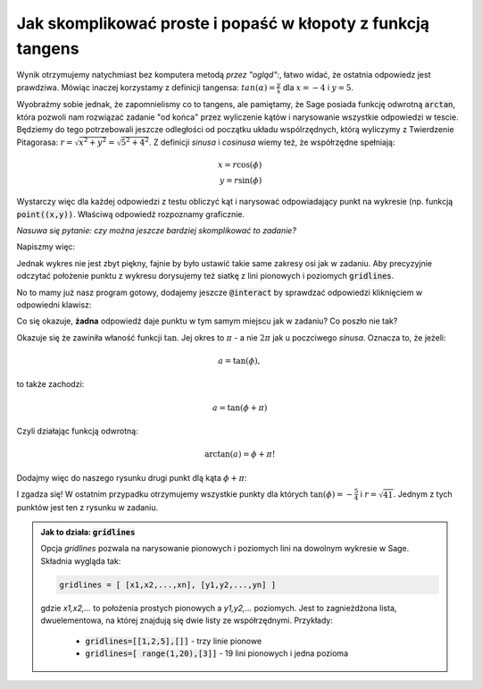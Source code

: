 Jak skomplikować proste i popaść w kłopoty z funkcją tangens
------------------------------------------------------------

.. image:: matura2015/matura2015_p14.png
   :align: center

Wynik otrzymujemy natychmiast bez komputera metodą *przez "ogląd":*,
łatwo widać, że ostatnia odpowiedz jest prawdziwa. Mówiąc inaczej
korzystamy z definicji tangensa: :math:`tan(\alpha)=\frac{y}{x}` dla
:math:`x=-4` i :math:`y=5`.


Wyobraźmy sobie jednak, że zapomnielismy co to tangens, ale pamiętamy,
że Sage posiada funkcję odwrotną :code:`arctan`, która pozwoli nam
rozwiązać zadanie "od końca" przez wyliczenie kątów i narysowanie
wszystkie odpowiedzi w tescie. Będziemy do tego potrzebowali jeszcze
odległości od początku układu wspólrzędnych, którą wyliczymy z
Twierdzenie Pitagorasa: :math:`r=\sqrt{x^2+y^2}=\sqrt{5^2+4^2}`. Z
definicji *sinusa* i *cosinusa* wiemy też, że współrzędne spełniają:

.. math::

   x = r \cos(\phi) \\
   y = r \sin(\phi)

Wystarczy więc dla każdej odpowiedzi z testu obliczyć kąt i narysować
odpowiadający punkt na wykresie (np. funkcją
:code:`point((x,y))`. Właściwą odpowiedź rozpoznamy graficznie.

*Nasuwa się pytanie: czy można jeszcze bardziej skomplikować to zadanie?*

Napiszmy więc:

.. sagecellserver::

    r = sqrt( 5^2+4^2 )     
    tanphi=-sqrt(3)/3 # inne odpowiedzi: -4/5,-1,-5/4
    phi = arctan(tanphi )
    point ( (r*cos(phi),r*sin(phi) ),size=20)

Jednak wykres nie jest zbyt piękny, fajnie by było ustawić takie same
zakresy osi jak w zadaniu. Aby precyzyjnie odczytać położenie punktu z
wykresu dorysujemy też siatkę z lini pionowych i poziomych
:code:`gridlines`.



.. sagecellserver::

    r = sqrt( 5^2+4^2 ) 
    
    tanphi=-sqrt(3)/3 
    phi = arctan(tanphi )
    point ( (r*cos(phi),r*sin(phi) ),size=20,\
      ymin=-6,ymax=6,xmin=-6,xmax=6,\
      gridlines=[range(-5,6),range(-5,6)]) 
   

No to mamy już nasz program gotowy, dodajemy jeszcze :code:`@interact`
by sprawdzać odpowiedzi kliknięciem w odpowiedni klawisz:


.. sagecellserver::

    r = sqrt( 5^2+4^2 ) 
    @interact
    def _(tanphi=[-sqrt(3)/3,-4/5,-1,-5/4]):
        phi = arctan(tanphi )
        plt = point ( (r*cos(phi),r*sin(phi) ),size=20,\
          ymin=-6,ymax=6,xmin=-6,xmax=6,\
          gridlines=[range(-5,6),range(-5,6)])
        plt.show()


Co się okazuje, **żadna** odpowiedź daje punktu w tym samym miejscu
jak w zadaniu? Co poszło nie tak?

Okazuje się że zawiniła właność funkcji :math:`\tan`. Jej okres to
:math:`\pi` - a nie :math:`2 \pi` jak u poczciwego
*sinusa*. Oznacza to, że jeżeli:

.. math::

   a = \tan(\phi), 

to także zachodzi:

.. math::

   a = \tan(\phi+\pi) 

Czyli działając funkcją odwrotną:

.. math::

   \arctan(a) = \phi+\pi!

Dodajmy więc do naszego rysunku drugi punkt dlą kąta :math:`\phi+\pi`:


.. sagecellserver::

    r = sqrt( 5^2+4^2 ) 
    @interact
    def _(tanphi=[-sqrt(3)/3,-4/5,-1,-5/4]):
        phi = arctan(tanphi )
        plt = point ( (r*cos(phi),r*sin(phi) ),size=20,\
          ymin=-6,ymax=6,xmin=-6,xmax=6,\
          gridlines=[range(-5,6),range(-5,6)]) 
        phi += pi
        plt += point ( (r*cos(phi),r*sin(phi) ),size=20 )
        plt.show()


I zgadza się! W ostatnim przypadku otrzymujemy wszystkie punkty dla
których :math:`\tan(\phi)=-\frac{5}{4}` i :math:`r=\sqrt{41}`. Jednym
z tych punktów jest ten z rysunku w zadaniu.



.. admonition:: Jak to działa: :code:`gridlines`

   Opcja `gridlines` pozwala na narysowanie pionowych i poziomych lini
   na dowolnym wykresie w Sage. Składnia wygląda tak:

   .. code-block:: python
                   
       gridlines = [ [x1,x2,...,xn], [y1,y2,...,yn] ]

   gdzie `x1,x2,...` to położenia prostych pionowych a `y1,y2,...`
   poziomych. Jest to zagnieżdżona lista, dwuelementowa, na której
   znajdują się dwie listy ze współrzędnymi. Przykłady:

     - :code:`gridlines=[[1,2,5],[]]` - trzy linie pionowe 
     - :code:`gridlines=[ range(1,20),[3]]` - 19 lini pionowych i jedna pozioma
   
